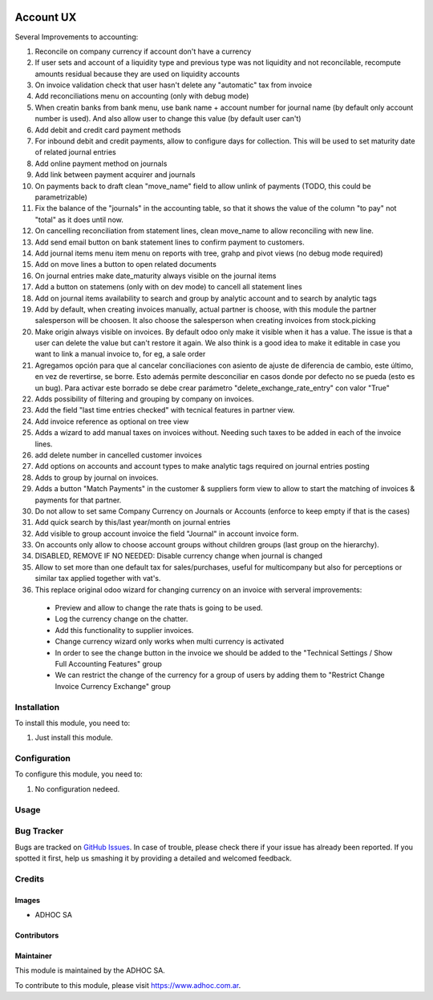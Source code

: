 .. |company| replace:: ADHOC SA

.. |company_logo| image:: https://raw.githubusercontent.com/ingadhoc/maintainer-tools/master/resources/adhoc-logo.png
   :alt: ADHOC SA
   :target: https://www.adhoc.com.ar

.. |icon| image:: https://raw.githubusercontent.com/ingadhoc/maintainer-tools/master/resources/adhoc-icon.png

.. image:: https://img.shields.io/badge/license-AGPL--3-blue.png
   :target: https://www.gnu.org/licenses/agpl
   :alt: License: AGPL-3

==========
Account UX
==========

Several Improvements to accounting:

#. Reconcile on company currency if account don't have a currency
#. If user sets and account of a liquidity type and previous type was not liquidity and not reconcilable, recompute amounts residual because they are used on liquidity accounts
#. On invoice validation check that user hasn't delete any "automatic" tax from invoice
#. Add reconciliations menu on accounting (only with debug mode)
#. When creatin banks from bank menu, use bank name + account number for journal name (by default only account number is used). And also allow user to change this value (by default user can't)
#. Add debit and credit card payment methods
#. For inbound debit and credit payments, allow to configure days for collection. This will be used to set maturity date of related journal entries
#. Add online payment method on journals
#. Add link between payment acquirer and journals
#. On payments back to draft clean "move_name" field to allow unlink of payments (TODO, this could be parametrizable)
#. Fix the balance of the "journals" in the accounting table, so that it shows the value of the column "to pay" not "total" as it does until now.
#. On cancelling reconciliation from statement lines, clean move_name to allow reconciling with new line.
#. Add send email button on bank statement lines to confirm payment to customers.
#. Add journal items menu item menu on reports with tree, grahp and pivot views (no debug mode required)
#. Add on move lines a button to open related documents
#. On journal entries make date_maturity always visible on the journal items
#. Add a button on statemens (only with on dev mode) to cancell all statement lines
#. Add on journal items availability to search and group by analytic account and to search by analytic tags
#. Add by default, when creating invoices manually, actual partner is choose, with this module the partner salesperson will be choosen. It also choose the salesperson when creating invoices from stock.picking
#. Make origin always visible on invoices. By default odoo only make it visible when it has a value. The issue is that a user can delete the value but can't restore it again. We also think is a good idea to make it editable in case you want to link a manual invoice to, for eg, a sale order
#. Agregamos opción para que al cancelar conciliaciones con asiento de ajuste de diferencia de cambio, este último, en vez de revertirse, se borre. Esto además permite desconciliar en casos donde por defecto no se pueda (esto es un bug). Para activar este borrado se debe crear parámetro "delete_exchange_rate_entry" con valor "True"
#. Adds possibility of filtering and grouping by company on invoices.
#. Add the field "last time entries checked" with tecnical features in partner view.
#. Add invoice reference as optional on tree view
#. Adds a wizard to add manual taxes on invoices without. Needing such taxes to be added in each of the invoice lines.
#. add delete number in cancelled customer invoices
#. Add options on accounts and account types to make analytic tags required on journal entries posting
#. Adds to group by journal on invoices.
#. Adds a button "Match Payments" in the customer & suppliers form view to allow to start the matching of invoices & payments for that partner.
#. Do not allow to set same Company Currency on Journals or Accounts (enforce to keep empty if that is the cases)
#. Add quick search by this/last year/month on journal entries
#. Add visible to group account invoice the field "Journal" in account invoice form.
#. On accounts only allow to choose account groups without children groups (last group on the hierarchy).
#. DISABLED, REMOVE IF NO NEEDED: Disable currency change when journal is changed
#. Allow to set more than one default tax for sales/purchases, useful for multicompany but also for perceptions or similar tax applied together with vat's.
#. This replace original odoo wizard for changing currency on an invoice with serveral improvements:

  * Preview and allow to change the rate thats is going to be used.
  * Log the currency change on the chatter.
  * Add this functionality to supplier invoices.
  * Change currency wizard only works when multi currency is activated
  * In order to see the change button in the invoice we should be added to the "Technical Settings / Show Full Accounting Features" group
  * We can restrict the change of the currency for a group of users by adding them to "Restrict Change Invoice Currency Exchange" group



Installation
============

To install this module, you need to:

#. Just install this module.

Configuration
=============

To configure this module, you need to:

#. No configuration nedeed.

Usage
=====

.. image:: https://odoo-community.org/website/image/ir.attachment/5784_f2813bd/datas
   :alt: Try me on Runbot
   :target: http://runbot.adhoc.com.ar/

Bug Tracker
===========

Bugs are tracked on `GitHub Issues
<https://github.com/ingadhoc/account-financial-tools/issues>`_. In case of trouble, please
check there if your issue has already been reported. If you spotted it first,
help us smashing it by providing a detailed and welcomed feedback.

Credits
=======

Images
------

* |company| |icon|

Contributors
------------

Maintainer
----------

|company_logo|

This module is maintained by the |company|.

To contribute to this module, please visit https://www.adhoc.com.ar.
